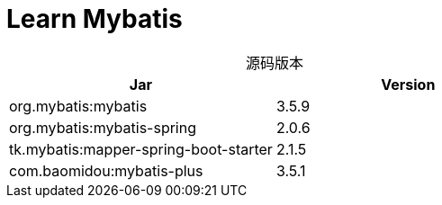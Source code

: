 = Learn Mybatis
:table-caption!:

.源码版本
|===
| Jar | Version

| org.mybatis:mybatis | 3.5.9
| org.mybatis:mybatis-spring | 2.0.6
| tk.mybatis:mapper-spring-boot-starter | 2.1.5
| com.baomidou:mybatis-plus | 3.5.1
|===
